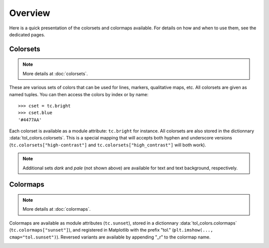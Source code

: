 
********
Overview
********

Here is a quick presentation of the colorsets and colormaps available. For
details on how and when to use them, see the dedicated pages.

Colorsets
---------

.. note::

    More details at :doc:`colorsets`.

These are various sets of colors that can be used for lines, markers,
qualitative maps, etc. All colorsets are given as named tuples. You can then
access the colors by index or by name::

    >>> cset = tc.bright
    >>> cset.blue
    '#4477AA'

Each colorset is available as a module attribute: ``tc.bright`` for instance.
All colorsets are also stored in the dictionnary :data:`tol_colors.colorsets`.
This is a special mapping that will accepts both hyphen and underscore versions
(``tc.colorsets["high-contrast"]`` and ``tc.colorsets["high_contrast"]`` will
both work).

.. image:: /img/csets_condensed.svg
    :width: 100%

.. note::

    Additional sets *dark* and *pale* (not shown above) are available for text
    and text background, respectively.


Colormaps
---------

.. note::

    More details at :doc:`colormaps`.

Colormaps are available as module attributes (``tc.sunset``), stored in a
dictionnary :data:`tol_colors.colormaps` (``tc.colormaps["sunset"]``), and
registered in Matplotlib with the prefix "tol." (``plt.imshow(...,
cmap="tol.sunset")``). Reversed variants are available by appending "_r" to the
colormap name.

.. image:: /img/cmaps_condensed.svg
    :width: 100%
